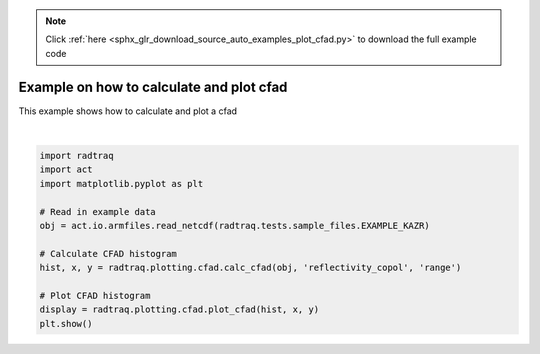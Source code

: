 .. note::
    :class: sphx-glr-download-link-note

    Click :ref:`here <sphx_glr_download_source_auto_examples_plot_cfad.py>` to download the full example code
.. rst-class:: sphx-glr-example-title

.. _sphx_glr_source_auto_examples_plot_cfad.py:


Example on how to calculate and plot cfad
-----------------------------------------

This example shows how to calculate and plot a cfad



.. image:: /source/auto_examples/images/sphx_glr_plot_cfad_001.png
    :class: sphx-glr-single-img


.. rst-class:: sphx-glr-script-out

 Out:

 .. code-block:: none

    /Users/atheisen/Code/RadTraQ/radtraq/plotting/cfad.py:80: RuntimeWarning: divide by zero encountered in log10
      hist = [np.log10(h[0]) for h in hist]
    /Users/atheisen/Code/RadTraQ/examples/plot_cfad.py:22: UserWarning: Matplotlib is currently using agg, which is a non-GUI backend, so cannot show the figure.
      plt.show()





|


.. code-block:: default



    import radtraq
    import act
    import matplotlib.pyplot as plt

    # Read in example data
    obj = act.io.armfiles.read_netcdf(radtraq.tests.sample_files.EXAMPLE_KAZR)

    # Calculate CFAD histogram
    hist, x, y = radtraq.plotting.cfad.calc_cfad(obj, 'reflectivity_copol', 'range')

    # Plot CFAD histogram
    display = radtraq.plotting.cfad.plot_cfad(hist, x, y)
    plt.show()


.. rst-class:: sphx-glr-timing

   **Total running time of the script:** ( 0 minutes  5.721 seconds)


.. _sphx_glr_download_source_auto_examples_plot_cfad.py:


.. only :: html

 .. container:: sphx-glr-footer
    :class: sphx-glr-footer-example



  .. container:: sphx-glr-download

     :download:`Download Python source code: plot_cfad.py <plot_cfad.py>`



  .. container:: sphx-glr-download

     :download:`Download Jupyter notebook: plot_cfad.ipynb <plot_cfad.ipynb>`


.. only:: html

 .. rst-class:: sphx-glr-signature

    `Gallery generated by Sphinx-Gallery <https://sphinx-gallery.github.io>`_
